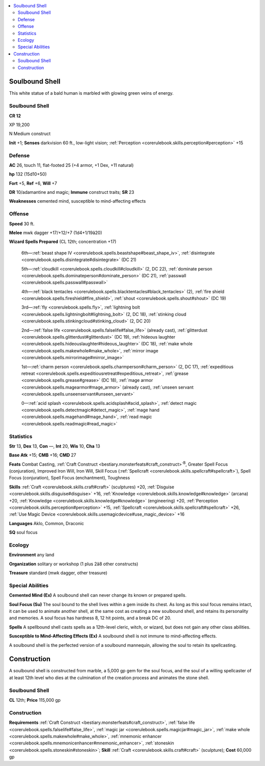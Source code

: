 
.. _`bestiary4.soulboundshell`:

.. contents:: \ 

.. _`bestiary4.soulboundshell#soulbound_shell`:

Soulbound Shell
****************

This white statue of a bald human is marbled with glowing green veins of energy.

Soulbound Shell
================

**CR 12** 

XP 19,200

N Medium construct

\ **Init**\  +1; \ **Senses**\  darkvision 60 ft., low-light vision; :ref:`Perception <corerulebook.skills.perception#perception>`\  +15

.. _`bestiary4.soulboundshell#defense`:

Defense
========

\ **AC**\  26, touch 11, flat-footed 25 (+4 armor, +1 Dex, +11 natural)

\ **hp**\  132 (15d10+50)

\ **Fort**\  +5, \ **Ref**\  +6, \ **Will**\  +7

\ **DR**\  10/adamantine and magic; \ **Immune**\  construct traits; \ **SR**\  23

\ **Weaknesses**\  cemented mind, susceptible to mind-affecting effects

.. _`bestiary4.soulboundshell#offense`:

Offense
========

\ **Speed**\  30 ft.

\ **Melee**\  mwk dagger +17/+12/+7 (1d4+1/19â20)

\ **Wizard Spells Prepared**\  (CL 12th; concentration +17)

 6th—:ref:`beast shape IV <corerulebook.spells.beastshape#beast_shape_iv>`\ , :ref:`disintegrate <corerulebook.spells.disintegrate#disintegrate>`\  (DC 21)

 5th—:ref:`cloudkill <corerulebook.spells.cloudkill#cloudkill>`\  (2, DC 22), :ref:`dominate person <corerulebook.spells.dominateperson#dominate_person>`\  (DC 21), :ref:`passwall <corerulebook.spells.passwall#passwall>`

 4th—:ref:`black tentacles <corerulebook.spells.blacktentacles#black_tentacles>`\  (2), :ref:`fire shield <corerulebook.spells.fireshield#fire_shield>`\ , :ref:`shout <corerulebook.spells.shout#shout>`\  (DC 19)

 3rd—:ref:`fly <corerulebook.spells.fly>`\ , :ref:`lightning bolt <corerulebook.spells.lightningbolt#lightning_bolt>`\  (2, DC 18), :ref:`stinking cloud <corerulebook.spells.stinkingcloud#stinking_cloud>`\  (2, DC 20)

 2nd—:ref:`false life <corerulebook.spells.falselife#false_life>`\  (already cast), :ref:`glitterdust <corerulebook.spells.glitterdust#glitterdust>`\  (DC 19), :ref:`hideous laughter <corerulebook.spells.hideouslaughter#hideous_laughter>`\  (DC 18), :ref:`make whole <corerulebook.spells.makewhole#make_whole>`\ , :ref:`mirror image <corerulebook.spells.mirrorimage#mirror_image>`

 1st—:ref:`charm person <corerulebook.spells.charmperson#charm_person>`\  (2, DC 17), :ref:`expeditious retreat <corerulebook.spells.expeditiousretreat#expeditious_retreat>`\ , :ref:`grease <corerulebook.spells.grease#grease>`\  (DC 18), :ref:`mage armor <corerulebook.spells.magearmor#mage_armor>`\  (already cast), :ref:`unseen servant <corerulebook.spells.unseenservant#unseen_servant>`

 0—:ref:`acid splash <corerulebook.spells.acidsplash#acid_splash>`\ , :ref:`detect magic <corerulebook.spells.detectmagic#detect_magic>`\ , :ref:`mage hand <corerulebook.spells.magehand#mage_hand>`\ , :ref:`read magic <corerulebook.spells.readmagic#read_magic>`

.. _`bestiary4.soulboundshell#statistics`:

Statistics
===========

\ **Str**\  13, \ **Dex**\  13, \ **Con**\  —, \ **Int**\  20, \ **Wis**\  10, \ **Cha**\  13

\ **Base Atk**\  +15; \ **CMB**\  +16; \ **CMD**\  27

\ **Feats**\  Combat Casting, :ref:`Craft Construct <bestiary.monsterfeats#craft_construct>`\ \ :sup:`B`\ , Greater Spell Focus (conjuration), Improved Iron Will, Iron Will, Skill Focus (:ref:`Spellcraft <corerulebook.skills.spellcraft#spellcraft>`\ ), Spell Focus (conjuration), Spell Focus (enchantment), Toughness

\ **Skills**\  :ref:`Craft <corerulebook.skills.craft#craft>`\  (sculptures) +20, :ref:`Disguise <corerulebook.skills.disguise#disguise>`\  +16, :ref:`Knowledge <corerulebook.skills.knowledge#knowledge>`\  (arcana) +20, :ref:`Knowledge <corerulebook.skills.knowledge#knowledge>`\  (engineering) +20, :ref:`Perception <corerulebook.skills.perception#perception>`\  +15, :ref:`Spellcraft <corerulebook.skills.spellcraft#spellcraft>`\  +26, :ref:`Use Magic Device <corerulebook.skills.usemagicdevice#use_magic_device>`\  +16

\ **Languages**\  Aklo, Common, Draconic

\ **SQ**\  soul focus

.. _`bestiary4.soulboundshell#ecology`:

Ecology
========

\ **Environment**\  any land

\ **Organization**\  solitary or workshop (1 plus 2â8 other constructs)

\ **Treasure**\  standard (mwk dagger, other treasure)

.. _`bestiary4.soulboundshell#special_abilities`:

Special Abilities
==================

\ **Cemented Mind (Ex)**\  A soulbound shell can never change its known or prepared spells.

\ **Soul Focus (Su)**\  The soul bound to the shell lives within a gem inside its chest. As long as this soul focus remains intact, it can be used to animate another shell, at the same cost as creating a new soulbound shell, and retains its personality and memories. A soul focus has hardness 8, 12 hit points, and a break DC of 20.

\ **Spells**\  A spellbound shell casts spells as a 12th-level cleric, witch, or wizard, but does not gain any other class abilities.

\ **Susceptible to Mind-Affecting Effects (Ex)**\  A soulbound shell is not immune to mind-affecting effects.

A soulbound shell is the perfected version of a soulbound mannequin, allowing the soul to retain its spellcasting.

.. _`bestiary4.soulboundshell#construction`:

Construction
*************

A soulbound shell is constructed from marble, a 5,000 gp gem for the soul focus, and the soul of a willing spellcaster of at least 12th level who dies at the culmination of the creation process and animates the stone shell.

Soulbound Shell
================

\ **CL**\  12th; \ **Price**\  115,000 gp

Construction
=============

\ **Requirements**\  :ref:`Craft Construct <bestiary.monsterfeats#craft_construct>`\ , :ref:`false life <corerulebook.spells.falselife#false_life>`\ , :ref:`magic jar <corerulebook.spells.magicjar#magic_jar>`\ , :ref:`make whole <corerulebook.spells.makewhole#make_whole>`\ , :ref:`mnemonic enhancer <corerulebook.spells.mnemonicenhancer#mnemonic_enhancer>`\ , :ref:`stoneskin <corerulebook.spells.stoneskin#stoneskin>`\ ; \ **Skill**\  :ref:`Craft <corerulebook.skills.craft#craft>`\  (sculpture); \ **Cost**\  60,000 gp
